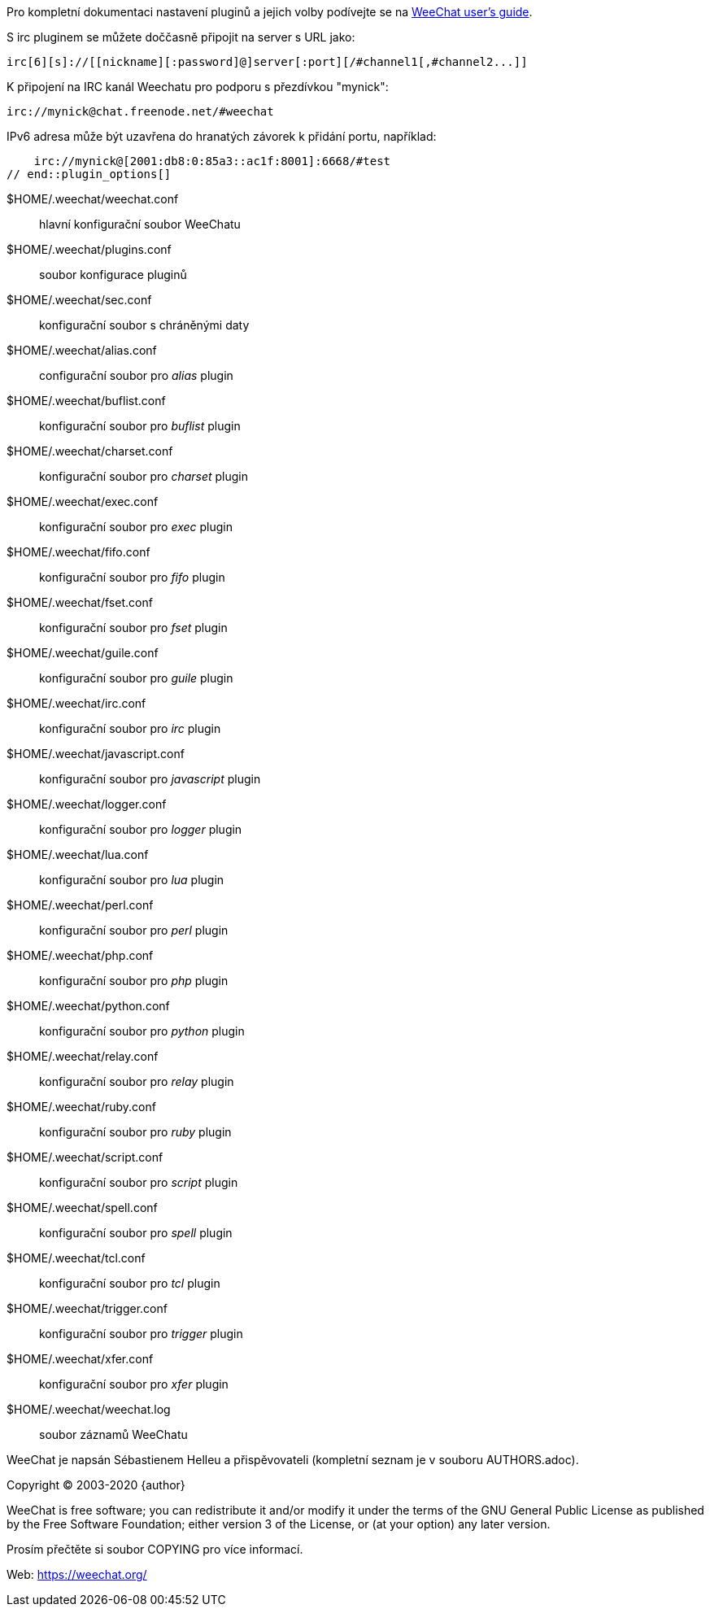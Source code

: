 // tag::plugin_options[]
Pro kompletní dokumentaci nastavení pluginů a jejich volby podívejte se na
https://weechat.org/doc[WeeChat user's guide].

S irc pluginem se můžete doččasně připojit na server s URL jako:

    irc[6][s]://[[nickname][:password]@]server[:port][/#channel1[,#channel2...]]

K připojení na IRC kanál Weechatu pro podporu s přezdívkou "mynick":

    irc://mynick@chat.freenode.net/#weechat

IPv6 adresa může být uzavřena do hranatých závorek k přidání portu, například:

    irc://mynick@[2001:db8:0:85a3::ac1f:8001]:6668/#test
// end::plugin_options[]

// tag::files[]
$HOME/.weechat/weechat.conf::
    hlavní konfigurační soubor WeeChatu

$HOME/.weechat/plugins.conf::
    soubor konfigurace pluginů

$HOME/.weechat/sec.conf::
    konfigurační soubor s chráněnými daty

$HOME/.weechat/alias.conf::
    configurační soubor pro _alias_ plugin

$HOME/.weechat/buflist.conf::
    konfigurační soubor pro _buflist_ plugin

$HOME/.weechat/charset.conf::
    konfigurační soubor pro _charset_ plugin

$HOME/.weechat/exec.conf::
    konfigurační soubor pro _exec_ plugin

$HOME/.weechat/fifo.conf::
    konfigurační soubor pro _fifo_ plugin

$HOME/.weechat/fset.conf::
    konfigurační soubor pro _fset_ plugin

$HOME/.weechat/guile.conf::
    konfigurační soubor pro _guile_ plugin

$HOME/.weechat/irc.conf::
    konfigurační soubor pro _irc_ plugin

$HOME/.weechat/javascript.conf::
    konfigurační soubor pro _javascript_ plugin

$HOME/.weechat/logger.conf::
    konfigurační soubor pro _logger_ plugin

$HOME/.weechat/lua.conf::
    konfigurační soubor pro _lua_ plugin

$HOME/.weechat/perl.conf::
    konfigurační soubor pro _perl_ plugin

$HOME/.weechat/php.conf::
    konfigurační soubor pro _php_ plugin

$HOME/.weechat/python.conf::
    konfigurační soubor pro _python_ plugin

$HOME/.weechat/relay.conf::
    konfigurační soubor pro _relay_ plugin

$HOME/.weechat/ruby.conf::
    konfigurační soubor pro _ruby_ plugin

$HOME/.weechat/script.conf::
    konfigurační soubor pro _script_ plugin

$HOME/.weechat/spell.conf::
    konfigurační soubor pro _spell_ plugin

$HOME/.weechat/tcl.conf::
    konfigurační soubor pro _tcl_ plugin

$HOME/.weechat/trigger.conf::
    konfigurační soubor pro _trigger_ plugin

$HOME/.weechat/xfer.conf::
    konfigurační soubor pro _xfer_ plugin

$HOME/.weechat/weechat.log::
    soubor záznamů WeeChatu
// end::files[]

// tag::copyright[]
WeeChat je napsán Sébastienem Helleu a přispěvovateli (kompletní seznam je v
souboru AUTHORS.adoc).

Copyright (C) 2003-2020 {author}

WeeChat is free software; you can redistribute it and/or modify
it under the terms of the GNU General Public License as published by
the Free Software Foundation; either version 3 of the License, or
(at your option) any later version.

Prosím přečtěte si soubor COPYING pro více informací.

Web: https://weechat.org/
// end::copyright[]
